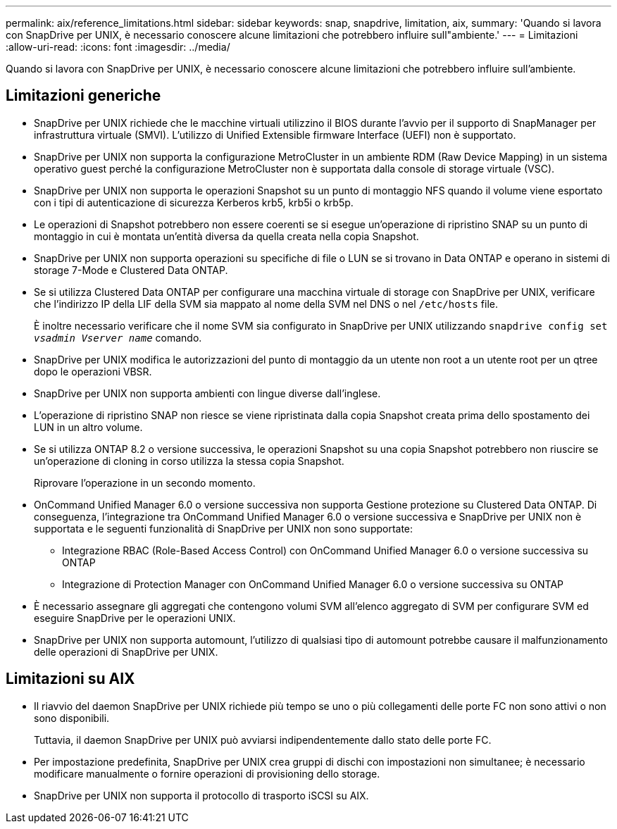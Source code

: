---
permalink: aix/reference_limitations.html 
sidebar: sidebar 
keywords: snap, snapdrive, limitation, aix, 
summary: 'Quando si lavora con SnapDrive per UNIX, è necessario conoscere alcune limitazioni che potrebbero influire sull"ambiente.' 
---
= Limitazioni
:allow-uri-read: 
:icons: font
:imagesdir: ../media/


[role="lead"]
Quando si lavora con SnapDrive per UNIX, è necessario conoscere alcune limitazioni che potrebbero influire sull'ambiente.



== Limitazioni generiche

* SnapDrive per UNIX richiede che le macchine virtuali utilizzino il BIOS durante l'avvio per il supporto di SnapManager per infrastruttura virtuale (SMVI). L'utilizzo di Unified Extensible firmware Interface (UEFI) non è supportato.
* SnapDrive per UNIX non supporta la configurazione MetroCluster in un ambiente RDM (Raw Device Mapping) in un sistema operativo guest perché la configurazione MetroCluster non è supportata dalla console di storage virtuale (VSC).
* SnapDrive per UNIX non supporta le operazioni Snapshot su un punto di montaggio NFS quando il volume viene esportato con i tipi di autenticazione di sicurezza Kerberos krb5, krb5i o krb5p.
* Le operazioni di Snapshot potrebbero non essere coerenti se si esegue un'operazione di ripristino SNAP su un punto di montaggio in cui è montata un'entità diversa da quella creata nella copia Snapshot.
* SnapDrive per UNIX non supporta operazioni su specifiche di file o LUN se si trovano in Data ONTAP e operano in sistemi di storage 7-Mode e Clustered Data ONTAP.
* Se si utilizza Clustered Data ONTAP per configurare una macchina virtuale di storage con SnapDrive per UNIX, verificare che l'indirizzo IP della LIF della SVM sia mappato al nome della SVM nel DNS o nel `/etc/hosts` file.
+
È inoltre necessario verificare che il nome SVM sia configurato in SnapDrive per UNIX utilizzando `snapdrive config set _vsadmin Vserver name_` comando.

* SnapDrive per UNIX modifica le autorizzazioni del punto di montaggio da un utente non root a un utente root per un qtree dopo le operazioni VBSR.
* SnapDrive per UNIX non supporta ambienti con lingue diverse dall'inglese.
* L'operazione di ripristino SNAP non riesce se viene ripristinata dalla copia Snapshot creata prima dello spostamento dei LUN in un altro volume.
* Se si utilizza ONTAP 8.2 o versione successiva, le operazioni Snapshot su una copia Snapshot potrebbero non riuscire se un'operazione di cloning in corso utilizza la stessa copia Snapshot.
+
Riprovare l'operazione in un secondo momento.

* OnCommand Unified Manager 6.0 o versione successiva non supporta Gestione protezione su Clustered Data ONTAP. Di conseguenza, l'integrazione tra OnCommand Unified Manager 6.0 o versione successiva e SnapDrive per UNIX non è supportata e le seguenti funzionalità di SnapDrive per UNIX non sono supportate:
+
** Integrazione RBAC (Role-Based Access Control) con OnCommand Unified Manager 6.0 o versione successiva su ONTAP
** Integrazione di Protection Manager con OnCommand Unified Manager 6.0 o versione successiva su ONTAP


* È necessario assegnare gli aggregati che contengono volumi SVM all'elenco aggregato di SVM per configurare SVM ed eseguire SnapDrive per le operazioni UNIX.
* SnapDrive per UNIX non supporta automount, l'utilizzo di qualsiasi tipo di automount potrebbe causare il malfunzionamento delle operazioni di SnapDrive per UNIX.




== Limitazioni su AIX

* Il riavvio del daemon SnapDrive per UNIX richiede più tempo se uno o più collegamenti delle porte FC non sono attivi o non sono disponibili.
+
Tuttavia, il daemon SnapDrive per UNIX può avviarsi indipendentemente dallo stato delle porte FC.

* Per impostazione predefinita, SnapDrive per UNIX crea gruppi di dischi con impostazioni non simultanee; è necessario modificare manualmente o fornire operazioni di provisioning dello storage.
* SnapDrive per UNIX non supporta il protocollo di trasporto iSCSI su AIX.

